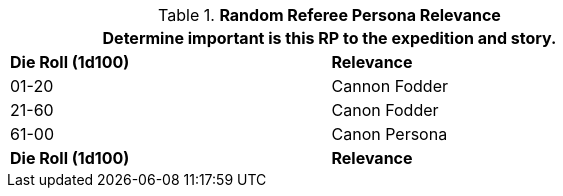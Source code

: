 // new table for family generation
.*Random Referee Persona Relevance*
[width="75%",cols="^,<"]
|===
2+<|Determine important is this RP to the expedition and story. 

s|Die Roll (1d100)
s|Relevance

|01-20
|Cannon Fodder

|21-60
|Canon Fodder

|61-00
|Canon Persona

s|Die Roll (1d100)
s|Relevance
|===
